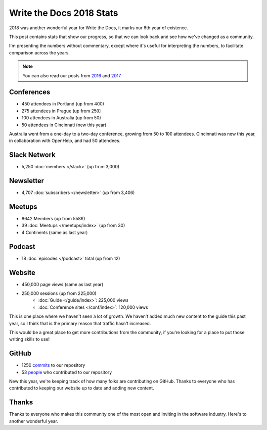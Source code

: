 .. post:: Jan 7, 2019
   :tags: stats, year in review
   :author: Eric Holscher

Write the Docs 2018 Stats
=========================

2018 was another wonderful year for Write the Docs, it marks our 6th year of existence.

This post contains stats that show our progress,
so that we can look back and see how we've changed as a community.

I'm presenting the numbers without commentary,
except where it's useful for interpreting the numbers,
to facilitate comparison across the years.

.. note:: 
   
   You can also read our posts from 2016_ and 2017_.

.. _2017: http://www.writethedocs.org/blog/write-the-docs-2017-stats/
.. _2016: http://www.writethedocs.org/blog/write-the-docs-2016-year-in-review/

Conferences
-----------

* 450 attendees in Portland (up from 400)
* 275 attendees in Prague (up from 250)
* 100 attendees in Australia (up from 50)
* 50 attendees in Cincinnati (new this year)

Australia went from a one-day to a two-day conference,
growing from 50 to 100 attendees.
Cincinnati was new this year,
in collaboration with OpenHelp,
and had 50 attendees.

Slack Network
-------------

* 5,250 :doc:`members </slack>` (up from 3,000)

Newsletter
----------

* 4,707 :doc:`subscribers </newsletter>` (up from 3,406)

Meetups
-------

* 8642 Members (up from 5589)
* 39 :doc:`Meetups </meetups/index>` (up from 30)
* 4 Continents (same as last year)

Podcast
-------

* 18 :doc:`episodes </podcast>` total (up from 12)

Website
-------

* 450,000 page views (same as last year)
* 250,000 sessions (up from 225,000)
    * :doc:`Guide </guide/index>`: 225,000 views
    * :doc:`Conference sites </conf/index>`: 120,000 views

This is one place where we haven't seen a lot of growth.
We haven't added much new content to the guide this past year,
so I think that is the primary reason that traffic hasn't increased.

This would be a great place to get more contributions from the community,
if you're looking for a place to put those writing skills to use!

GitHub
------

* 1250 commits_ to our repository
* 53 people_ who contributed to our repository

New this year,
we're keeping track of how many folks are contributing on GitHub.
Thanks to everyone who has contributed to keeping our website up to date and adding new content.

.. commits: git rev-list --count --all --after="2017-12-31" --before="2019-01-01"
.. _commits: https://github.com/writethedocs/www/commits/master
.. _people: https://github.com/writethedocs/www/graphs/contributors?from=2018-01-01&to=2019-01-01&type=c


Thanks
------

Thanks to everyone who makes this community one of the most open and inviting in the software industry.
Here's to another wonderful year.
